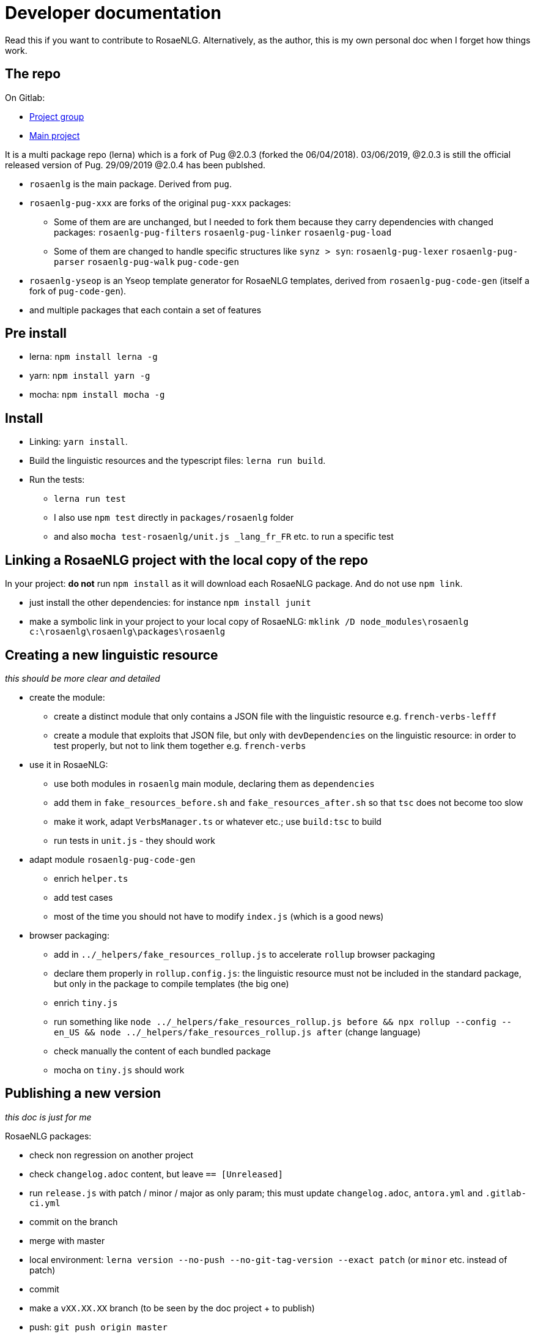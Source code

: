 = Developer documentation

Read this if you want to contribute to RosaeNLG.
Alternatively, as the author, this is my own personal doc when I forget how things work.

== The repo

On Gitlab:

* link:https://gitlab.com/rosaenlg-projects[Project group]
* link:https://gitlab.com/rosaenlg-projects/rosaenlg[Main project]

It is a multi package repo (lerna) which is a fork of Pug @2.0.3 (forked the 06/04/2018). 03/06/2019, @2.0.3 is still the official released version of Pug. 29/09/2019 @2.0.4 has been publshed.

* `rosaenlg` is the main package. Derived from `pug`.
* `rosaenlg-pug-xxx` are forks of the original `pug-xxx` packages:
** Some of them are are unchanged, but I needed to fork them because they carry dependencies with changed packages: `rosaenlg-pug-filters` `rosaenlg-pug-linker` `rosaenlg-pug-load`
** Some of them are changed to handle specific structures like `synz > syn`: `rosaenlg-pug-lexer` `rosaenlg-pug-parser` `rosaenlg-pug-walk` `pug-code-gen`
* `rosaenlg-yseop` is an Yseop template generator for RosaeNLG templates, derived from `rosaenlg-pug-code-gen` (itself a fork of `pug-code-gen`).
* and multiple packages that each contain a set of features


== Pre install

* lerna: `npm install lerna -g`
* yarn: `npm install yarn -g`
* mocha: `npm install mocha -g`

== Install

* Linking: `yarn install`.
* Build the linguistic resources and the typescript files: `lerna run build`.
* Run the tests: 
** `lerna run test`
** I also use `npm test` directly in `packages/rosaenlg` folder
** and also `mocha test-rosaenlg/unit.js _lang_fr_FR` etc. to run a specific test

== Linking a RosaeNLG project with the local copy of the repo

In your project: *do not* run `npm install` as it will download each RosaeNLG package. And do not use `npm link`.

* just install the other dependencies: for instance `npm install junit`
* make a symbolic link in your project to your local copy of RosaeNLG: `mklink /D node_modules\rosaenlg c:\rosaenlg\rosaenlg\packages\rosaenlg`

== Creating a new linguistic resource

_this should be more clear and detailed_

* create the module:
** create a distinct module that only contains a JSON file with the linguistic resource e.g. `french-verbs-lefff`
** create a module that exploits that JSON file, but only with `devDependencies` on the linguistic resource: in order to test properly, but not to link them together e.g. `french-verbs`
* use it in RosaeNLG:
** use both modules in `rosaenlg` main module, declaring them as `dependencies`
** add them in `fake_resources_before.sh` and `fake_resources_after.sh` so that `tsc` does not become too slow
** make it work, adapt `VerbsManager.ts` or whatever etc.; use `build:tsc` to build
** run tests in `unit.js` - they should work
* adapt module `rosaenlg-pug-code-gen`
** enrich `helper.ts`
** add test cases
** most of the time you should not have to modify `index.js` (which is a good news)
* browser packaging:
** add in `../_helpers/fake_resources_rollup.js` to accelerate `rollup` browser packaging
** declare them properly in `rollup.config.js`: the linguistic resource must not be included in the standard package, but only in the package to compile templates (the big one)
** enrich `tiny.js`
** run something like `node ../_helpers/fake_resources_rollup.js before && npx rollup --config --en_US && node ../_helpers/fake_resources_rollup.js after` (change language)
** check manually the content of each bundled package
** mocha on `tiny.js` should work


== Publishing a new version

_this doc is just for me_

RosaeNLG packages:

* check non regression on another project
* check `changelog.adoc` content, but leave `== [Unreleased]`
* run `release.js` with patch / minor / major as only param; this must update `changelog.adoc`, `antora.yml` and `.gitlab-ci.yml`
* commit on the branch
* merge with master
* local environment: `lerna version --no-push --no-git-tag-version --exact patch` (or `minor` etc. instead of patch)
* commit
* make a `vXX.XX.XX` branch (to be seen by the doc project + to publish)


* push: `git push origin master`
* also push branch: `git push origin vXX.XX.XX`
* Gitlab CI should build and should publish on npm

Documentation:
* trigger the `antora-ui` project CI on gitlab
* trigger the `docs-site` project CI on gitlab and link:https://rosaenlg-projects.gitlab.io/docs-site/rosaenlg/1.11.0/index.html[check the result]
* trigger the `antora-playbook` CI on gitlab
** and trigger manually the publication

Misc:

* remove old branches on Gitlab
* update the boilerplate

Update sibling project `rosaenlg-java`.

Publish new API on Lambda:
* first test on dev: `yarn run deploy:dev`
* migrate existing templates using `server-scripts` if they are not compatible
* then deploy on prod: `yarn run deploy:prod`
* check on prod
